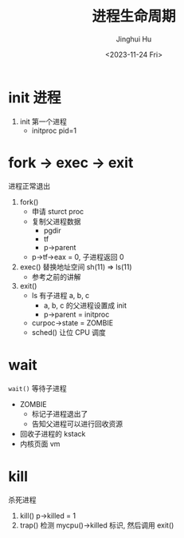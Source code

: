 #+TITLE: 进程生命周期
#+AUTHOR: Jinghui Hu
#+EMAIL: hujinghui@buaa.edu.cn
#+DATE: <2023-11-24 Fri>
#+STARTUP: overview num indent
#+OPTIONS: ^:nil
#+PROPERTY: header-args:sh :results output :dir ../../study/os/xv6-public


* init 进程
1. init 第一个进程
   - initproc pid=1

* fork -> exec -> exit
进程正常退出
1. fork()
   - 申请 sturct proc
   - 复制父进程数据
     + pgdir
     + tf
     + p->parent
   - p->tf->eax = 0, 子进程返回 0
2. exec() 替换地址空间 sh(11) => ls(11)
   - 参考之前的讲解
3. exit()
   - ls 有子进程 a, b, c
     + a, b, c 的父进程设置成 init
     + p->parent = initproc
   - curpoc->state = ZOMBIE
   - sched() 让位 CPU 调度

* wait
~wait()~ 等待子进程
- ZOMBIE
  + 标记子进程退出了
  + 告知父进程可以进行回收资源
- 回收子进程的 kstack
- 内核页面 vm

* kill
杀死进程
1. kill()  p->killed = 1
2. trap() 检测 mycpu()->killed 标识, 然后调用 exit()
